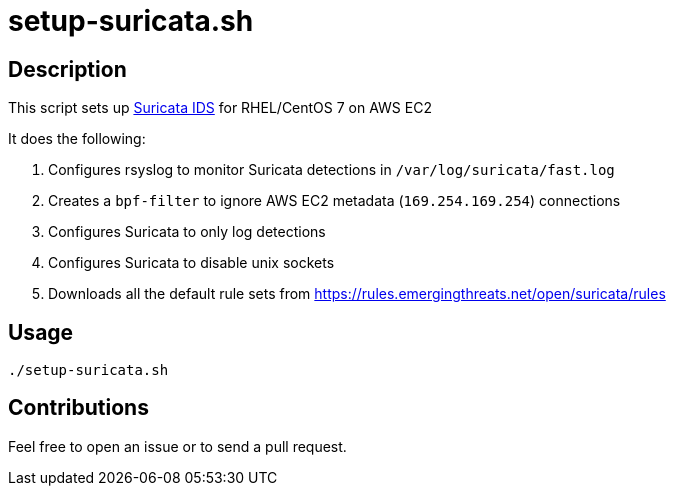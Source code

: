 = setup-suricata.sh


== Description

This script sets up https://suricata-ids.org/[Suricata IDS] for RHEL/CentOS 7 on AWS EC2

It does the following:

1. Configures rsyslog to monitor Suricata detections in `/var/log/suricata/fast.log`
2. Creates a `bpf-filter` to ignore AWS EC2 metadata (`169.254.169.254`) connections
3. Configures Suricata to only log detections
4. Configures Suricata to disable unix sockets
5. Downloads all the default rule sets from https://rules.emergingthreats.net/open/suricata/rules 


== Usage

```sh
./setup-suricata.sh
```

== Contributions

Feel free to open an issue or to send a pull request.
